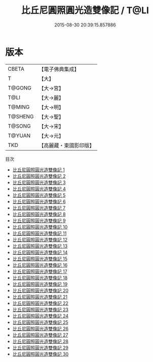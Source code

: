 #+TITLE: 比丘尼圓照圓光造雙像記 / T@LI

#+DATE: 2015-08-30 20:39:15.857886
* 版本
 |     CBETA|【電子佛典集成】|
 |         T|【大】     |
 |    T@GONG|【大→宮】   |
 |      T@LI|【大→麗】   |
 |    T@MING|【大→明】   |
 |   T@SHENG|【大→聖】   |
 |    T@SONG|【大→宋】   |
 |    T@YUAN|【大→元】   |
 |       TKD|【高麗藏・東國影印版】|
目次
 - [[file:KR6k0001_001.txt][比丘尼圓照圓光造雙像記 1]]
 - [[file:KR6k0001_002.txt][比丘尼圓照圓光造雙像記 2]]
 - [[file:KR6k0001_003.txt][比丘尼圓照圓光造雙像記 3]]
 - [[file:KR6k0001_004.txt][比丘尼圓照圓光造雙像記 4]]
 - [[file:KR6k0001_005.txt][比丘尼圓照圓光造雙像記 5]]
 - [[file:KR6k0001_006.txt][比丘尼圓照圓光造雙像記 6]]
 - [[file:KR6k0001_007.txt][比丘尼圓照圓光造雙像記 7]]
 - [[file:KR6k0001_008.txt][比丘尼圓照圓光造雙像記 8]]
 - [[file:KR6k0001_009.txt][比丘尼圓照圓光造雙像記 9]]
 - [[file:KR6k0001_010.txt][比丘尼圓照圓光造雙像記 10]]
 - [[file:KR6k0001_011.txt][比丘尼圓照圓光造雙像記 11]]
 - [[file:KR6k0001_012.txt][比丘尼圓照圓光造雙像記 12]]
 - [[file:KR6k0001_013.txt][比丘尼圓照圓光造雙像記 13]]
 - [[file:KR6k0001_014.txt][比丘尼圓照圓光造雙像記 14]]
 - [[file:KR6k0001_015.txt][比丘尼圓照圓光造雙像記 15]]
 - [[file:KR6k0001_016.txt][比丘尼圓照圓光造雙像記 16]]
 - [[file:KR6k0001_017.txt][比丘尼圓照圓光造雙像記 17]]
 - [[file:KR6k0001_018.txt][比丘尼圓照圓光造雙像記 18]]
 - [[file:KR6k0001_019.txt][比丘尼圓照圓光造雙像記 19]]
 - [[file:KR6k0001_020.txt][比丘尼圓照圓光造雙像記 20]]
 - [[file:KR6k0001_021.txt][比丘尼圓照圓光造雙像記 21]]
 - [[file:KR6k0001_022.txt][比丘尼圓照圓光造雙像記 22]]
 - [[file:KR6k0001_023.txt][比丘尼圓照圓光造雙像記 23]]
 - [[file:KR6k0001_024.txt][比丘尼圓照圓光造雙像記 24]]
 - [[file:KR6k0001_025.txt][比丘尼圓照圓光造雙像記 25]]
 - [[file:KR6k0001_026.txt][比丘尼圓照圓光造雙像記 26]]
 - [[file:KR6k0001_027.txt][比丘尼圓照圓光造雙像記 27]]
 - [[file:KR6k0001_028.txt][比丘尼圓照圓光造雙像記 28]]
 - [[file:KR6k0001_029.txt][比丘尼圓照圓光造雙像記 29]]
 - [[file:KR6k0001_030.txt][比丘尼圓照圓光造雙像記 30]]
